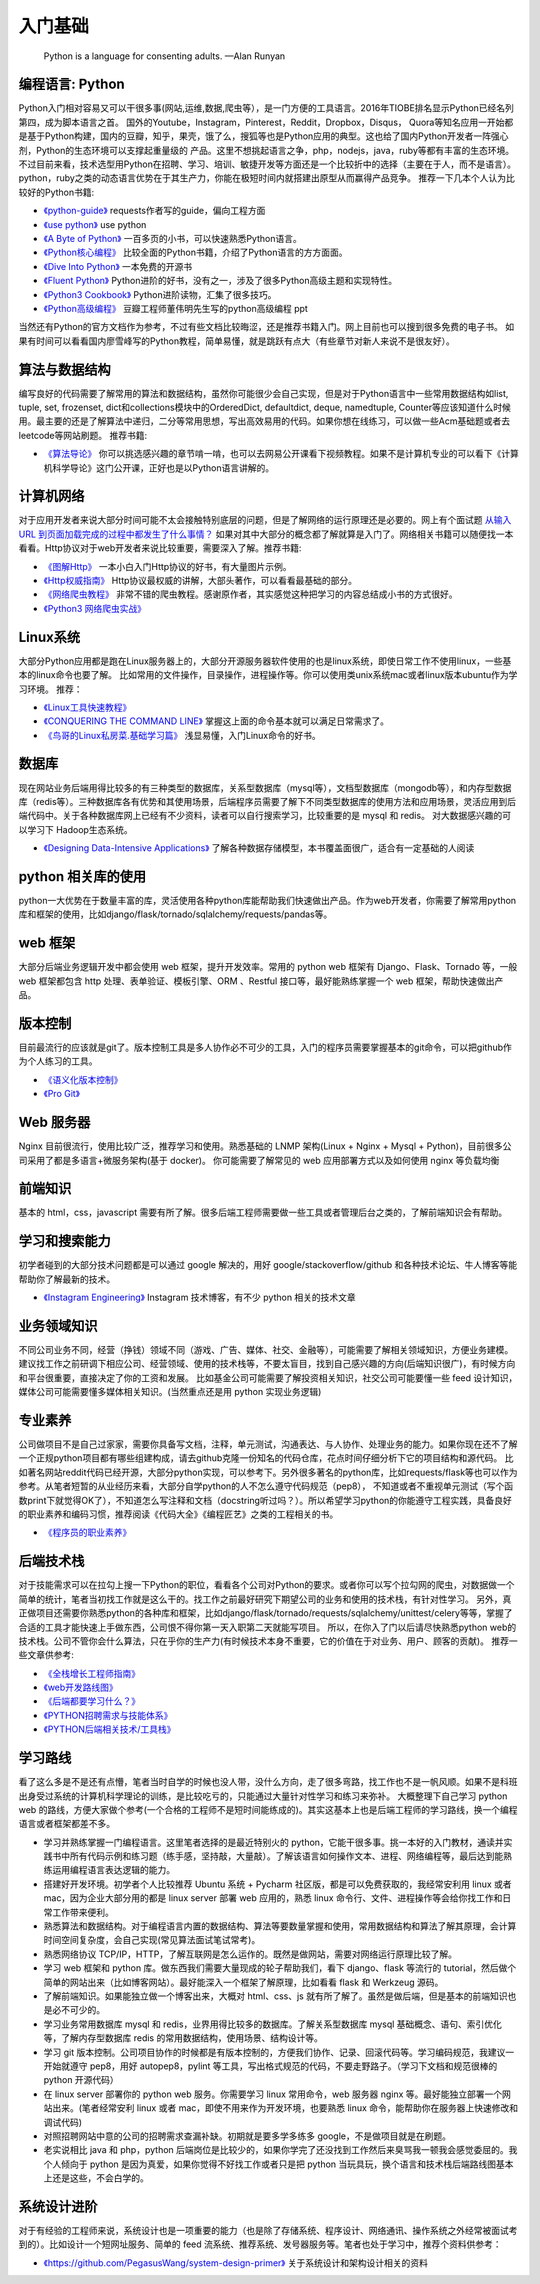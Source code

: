 .. _basics:

入门基础
=====================================================================

..

  Python is a language for consenting adults. —Alan Runyan

编程语言: Python
--------------------------------------
Python入门相对容易又可以干很多事(网站,运维,数据,爬虫等），是一门方便的工具语言。2016年TIOBE排名显示Python已经名列第四，成为脚本语言之首。
国外的Youtube，Instagram，Pinterest，Reddit，Dropbox，Disqus，
Quora等知名应用一开始都是基于Python构建，国内的豆瓣，知乎，果壳，饿了么，搜狐等也是Python应用的典型。这也给了国内Python开发者一阵强心剂，Python的生态环境可以支撑起重量级的
产品。这里不想挑起语言之争，php，nodejs，java，ruby等都有丰富的生态环境。不过目前来看，技术选型用Python在招聘、学习、培训、敏捷开发等方面还是一个比较折中的选择（主要在于人，而不是语言）。
python，ruby之类的动态语言优势在于其生产力，你能在极短时间内就搭建出原型从而赢得产品竞争。
推荐一下几本个人认为比较好的Python书籍:

* `《python-guide》 <http://docs.python-guide.org/>`_ requests作者写的guide，偏向工程方面

* `《use python》 <http://use-python.readthedocs.io/zh_CN/latest/>`_ use python

* `《A Byte of Python》 <http://python.swaroopch.com/>`_ 一百多页的小书，可以快速熟悉Python语言。

* `《Python核心编程》 <https://book.douban.com/subject/26801374/>`_ 比较全面的Python书籍，介绍了Python语言的方方面面。

* `《Dive Into Python》 <http://www.diveintopython.net/>`_ 一本免费的开源书

* `《Fluent Python》 <https://book.douban.com/subject/26278021/>`_ Python进阶的好书，没有之一，涉及了很多Python高级主题和实现特性。

* `《Python3 Cookbook》 <http://python3-cookbook.readthedocs.io/>`_ Python进阶读物，汇集了很多技巧。

* `《Python高级编程》 <http://dongweiming.github.io/Expert-Python/>`_ 豆瓣工程师董伟明先生写的python高级编程 ppt


当然还有Python的官方文档作为参考，不过有些文档比较晦涩，还是推荐书籍入门。网上目前也可以搜到很多免费的电子书。
如果有时间可以看看国内廖雪峰写的Python教程，简单易懂，就是跳跃有点大（有些章节对新人来说不是很友好）。


算法与数据结构
----------------------------
编写良好的代码需要了解常用的算法和数据结构，虽然你可能很少会自己实现，但是对于Python语言中一些常用数据结构如list, tuple, set, frozenset, dict和collections模块中的OrderedDict, defaultdict, deque, namedtuple, Counter等应该知道什么时候用。最主要的还是了解算法中递归，二分等常用思想，写出高效易用的代码。如果你想在线练习，可以做一些Acm基础题或者去leetcode等网站刷题。
推荐书籍:

* `《算法导论》 <https://book.douban.com/subject/20432061/>`_
  你可以挑选感兴趣的章节啃一啃，也可以去网易公开课看下视频教程。如果不是计算机专业的可以看下《计算机科学导论》这门公开课，正好也是以Python语言讲解的。


计算机网络
----------------------------
对于应用开发者来说大部分时间可能不太会接触特别底层的问题，但是了解网络的运行原理还是必要的。网上有个面试题  `从输入URL 到页面加载完成的过程中都发生了什么事情？ <http://fex.baidu.com/blog/2014/05/what-happen/>`_ 如果对其中大部分的概念都了解就算是入门了。网络相关书籍可以随便找一本看看。Http协议对于web开发者来说比较重要，需要深入了解。推荐书籍:

* `《图解Http》 <https://book.douban.com/subject/25863515/>`_
  一本小白入门Http协议的好书，有大量图片示例。
* `《Http权威指南》 <https://book.douban.com/subject/10746113/>`_
  Http协议最权威的讲解，大部头著作，可以看看最基础的部分。
* `《网络爬虫教程》 <https://piaosanlang.gitbooks.io/spiders/01day/README1.html>`_
  非常不错的爬虫教程。感谢原作者，其实感觉这种把学习的内容总结成小书的方式很好。
* `《Python3 网络爬虫实战》 <https://germey.gitbooks.io/python3webspider/>`_


Linux系统
----------
大部分Python应用都是跑在Linux服务器上的，大部分开源服务器软件使用的也是linux系统，即使日常工作不使用linux，一些基本的linux命令也要了解。
比如常用的文件操作，目录操作，进程操作等。你可以使用类unix系统mac或者linux版本ubuntu作为学习环境。
推荐：

* `《Linux工具快速教程》 <https://linuxtools-rst.readthedocs.io/zh_CN/latest/>`_
* `《CONQUERING THE COMMAND LINE》 <http://conqueringthecommandline.com/book/>`_
  掌握这上面的命令基本就可以满足日常需求了。
* `《鸟哥的Linux私房菜.基础学习篇》 <https://book.douban.com/subject/4889838/>`_
  浅显易懂，入门Linux命令的好书。


数据库
----------
现在网站业务后端用得比较多的有三种类型的数据库，关系型数据库（mysql等），文档型数据库（mongodb等），和内存型数据库（redis等）。三种数据库各有优势和其使用场景，后端程序员需要了解下不同类型数据库的使用方法和应用场景，灵活应用到后端代码中。关于各种数据库网上已经有不少资料，读者可以自行搜索学习，比较重要的是 mysql 和 redis。
对大数据感兴趣的可以学习下 Hadoop生态系统。

* `《Designing Data-Intensive Applications》 <https://book.douban.com/subject/26197294/>`_
  了解各种数据存储模型，本书覆盖面很广，适合有一定基础的人阅读


python 相关库的使用
-------------------
python一大优势在于数量丰富的库，灵活使用各种python库能帮助我们快速做出产品。作为web开发者，你需要了解常用python库和框架的使用，比如django/flask/tornado/sqlalchemy/requests/pandas等。

web 框架
-------------------
大部分后端业务逻辑开发中都会使用 web 框架，提升开发效率。常用的 python web 框架有 Django、Flask、Tornado 等，一般 web
框架都包含 http 处理、表单验证、模板引擎、ORM 、Restful 接口等，最好能熟练掌握一个 web 框架，帮助快速做出产品。

版本控制
----------
目前最流行的应该就是git了。版本控制工具是多人协作必不可少的工具，入门的程序员需要掌握基本的git命令，可以把github作为个人练习的工具。

* `《语义化版本控制》 <http://semver.org/lang/zh-CN/>`_
* `《Pro Git》 <https://git-scm.com/book/en/v2>`_

Web 服务器
----------
Nginx 目前很流行，使用比较广泛，推荐学习和使用。熟悉基础的 LNMP 架构(Linux + Nginx + Mysql + Python)，目前很多公司采用了都是多语言+微服务架构(基于 docker)。
你可能需要了解常见的 web 应用部署方式以及如何使用 nginx 等负载均衡

前端知识
----------
基本的 html，css，javascript 需要有所了解。很多后端工程师需要做一些工具或者管理后台之类的，了解前端知识会有帮助。

学习和搜索能力
--------------
初学者碰到的大部分技术问题都是可以通过 google 解决的，用好 google/stackoverflow/github 和各种技术论坛、牛人博客等能帮助你了解最新的技术。

* `《Instagram Engineering》 <https://engineering.instagram.com/>`_ Instagram 技术博客，有不少 python 相关的技术文章


业务领域知识
------------
不同公司业务不同，经营（挣钱）领域不同（游戏、广告、媒体、社交、金融等），可能需要了解相关领域知识，方便业务建模。建议找工作之前研调下相应公司、经营领域、使用的技术栈等，不要太盲目，找到自己感兴趣的方向(后端知识很广)，有时候方向和平台很重要，直接决定了你的工资和发展。
比如基金公司可能需要了解投资相关知识，社交公司可能要懂一些 feed 设计知识，媒体公司可能需要懂多媒体相关知识。(当然重点还是用 python 实现业务逻辑)

专业素养
----------
公司做项目不是自己过家家，需要你具备写文档，注释，单元测试，沟通表达、与人协作、处理业务的能力。如果你现在还不了解一个正规python项目都有哪些组建构成，请去github克隆一份知名的代码仓库，花点时间仔细分析下它的项目结构和源代码。
比如著名网站reddit代码已经开源，大部分python实现，可以参考下。另外很多著名的python库，比如requests/flask等也可以作为参考。从笔者短暂的从业经历来看，大部分自学python的人不怎么遵守代码规范（pep8），
不知道或者不重视单元测试（写个函数print下就觉得OK了），不知道怎么写注释和文档（docstring听过吗？）。所以希望学习python的你能遵守工程实践，具备良好的职业素养和编码习惯，推荐阅读《代码大全》《编程匠艺》之类的工程相关的书。

* `《程序员的职业素养》 <https://book.douban.com/subject/11614538/>`_

后端技术栈
----------
对于技能需求可以在拉勾上搜一下Python的职位，看看各个公司对Python的要求。或者你可以写个拉勾网的爬虫，对数据做一个简单的统计，笔者当初找工作就是这么干的。找工作之前最好研究下期望公司的业务和使用的技术栈，有针对性学习。
另外，真正做项目还需要你熟悉python的各种库和框架，比如django/flask/tornado/requests/sqlalchemy/unittest/celery等等，掌握了合适的工具才能快速上手做东西，公司恨不得你第一天入职第二天就能写项目。
所以，在你入了门以后请尽快熟悉python web的技术栈。公司不管你会什么算法，只在乎你的生产力(有时候技术本身不重要，它的价值在于对业务、用户、顾客的贡献)。
推荐一些文章供参考:


* `《全栈增长工程师指南》 <https://github.com/phodal/growth-ebook>`_
* `《web开发路线图》 <http://skill.phodal.com/>`_
* `《后端都要学习什么？》 <https://www.zhihu.com/question/24952874>`_
* `《PYTHON招聘需求与技能体系》 <http://www.wklken.me/posts/2013/12/21/python-jd.html>`_
* `《PYTHON后端相关技术/工具栈》 <http://www.wklken.me/posts/2014/07/26/python-tech-stack.html>`_


学习路线
----------
看了这么多是不是还有点懵，笔者当时自学的时候也没人带，没什么方向，走了很多弯路，找工作也不是一帆风顺。如果不是科班出身受过系统的计算机科学理论的训练，是比较吃亏的，只能通过大量针对性学习和练习来弥补。
大概整理下自己学习 python web 的路线，方便大家做个参考(一个合格的工程师不是短时间能练成的)。其实这基本上也是后端工程师的学习路线，换一个编程语言或者框架都差不多。

- 学习并熟练掌握一门编程语言。这里笔者选择的是最近特别火的 python，它能干很多事。挑一本好的入门教材，通读并实践书中所有代码示例和练习题（练手感，坚持敲，大量敲）。了解该语言如何操作文本、进程、网络编程等，最后达到能熟练运用编程语言表达逻辑的能力。
- 搭建好开发环境。初学者个人比较推荐 Ubuntu 系统 + Pycharm 社区版，都是可以免费获取的，我经常安利用 linux 或者 mac，因为企业大部分用的都是 linux server 部署 web 应用的，熟悉 linux 命令行、文件、进程操作等会给你找工作和日常工作带来便利。
- 熟悉算法和数据结构。对于编程语言内置的数据结构、算法等要数量掌握和使用，常用数据结构和算法了解其原理，会计算时间空间复杂度，会自己实现(常见算法面试笔试常考)。
- 熟悉网络协议 TCP/IP，HTTP，了解互联网是怎么运作的。既然是做网站，需要对网络运行原理比较了解。
- 学习 web 框架和 python 库。做东西我们需要大量现成的轮子帮助我们，看下 django、flask 等流行的 tutorial，然后做个简单的网站出来（比如博客网站）。最好能深入一个框架了解原理，比如看看 flask 和 Werkzeug 源码。
- 了解前端知识。如果能独立做一个博客出来，大概对 html、css、js 就有所了解了。虽然是做后端，但是基本的前端知识也是必不可少的。
- 学习业务常用数据库 mysql 和 redis，业界用得比较多的数据库。了解关系型数据库 mysql 基础概念、语句、索引优化等，了解内存型数据库 redis 的常用数据结构，使用场景、结构设计等。
- 学习 git 版本控制。公司项目协作的时候都是有版本控制的，方便我们协作、记录、回滚代码等。学习编码规范，我建议一开始就遵守 pep8，用好 autopep8，pylint 等工具，写出格式规范的代码，不要走野路子。（学习下文档和规范很棒的 python 开源代码）
- 在 linux server 部署你的 python web 服务。你需要学习 linux 常用命令，web 服务器 nginx 等。最好能独立部署一个网站出来。(笔者经常安利 linux 或者 mac，即使不用来作为开发环境，也要熟悉 linux 命令，能帮助你在服务器上快速修改和调试代码)
- 对照招聘网站中意的公司的招聘需求查漏补缺。初期就是要多学多练多 google，不是做项目就是在刷题。
- 老实说相比 java 和 php，python 后端岗位是比较少的，如果你学完了还没找到工作然后来臭骂我一顿我会感觉委屈的。我个人倾向于 python 是因为真爱，如果你觉得不好找工作或者只是把 python 当玩具玩，换个语言和技术栈后端路线图基本上还是这些，不会白学的。


系统设计进阶
------------
对于有经验的工程师来说，系统设计也是一项重要的能力（也是除了存储系统、程序设计、网络通讯、操作系统之外经常被面试考到的）。比如设计一个短网址服务、简单的 feed 流系统、推荐系统、发号器服务等。笔者也处于学习中，推荐个资料供参考：

* `《https://github.com/PegasusWang/system-design-primer》 <https://github.com/PegasusWang/system-design-primer>`_ 关于系统设计和架构设计相关的资料
